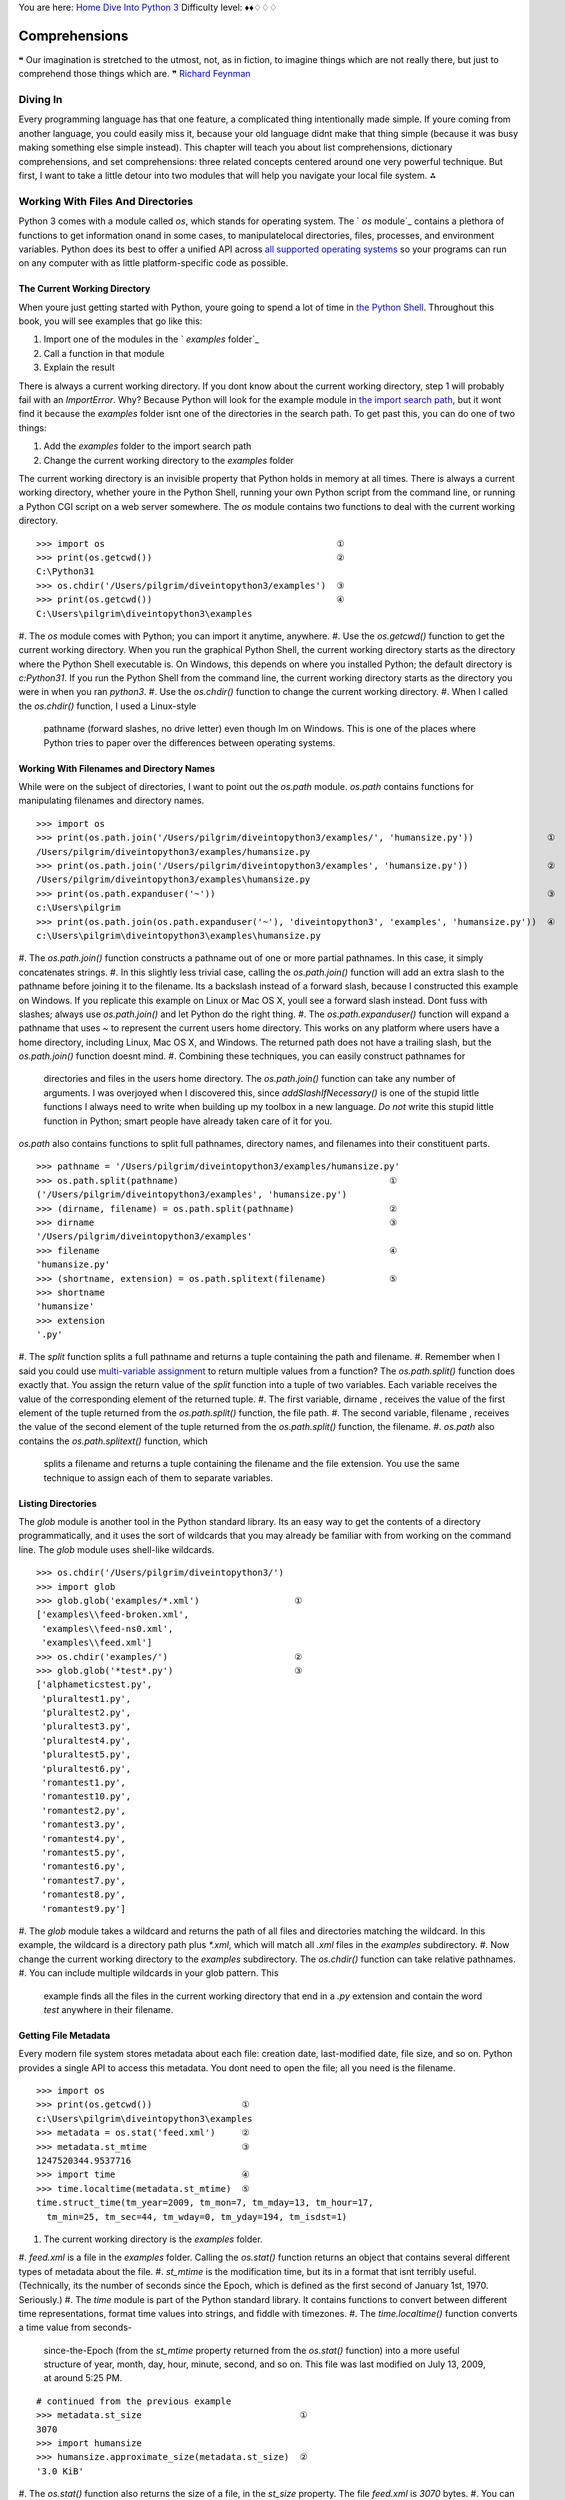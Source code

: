 
You are here: `Home`_ `Dive Into Python 3`_
Difficulty level: ♦♦♢♢♢


Comprehensions
==============

❝ Our imagination is stretched to the utmost, not, as in
fiction, to imagine things which are not really there, but just to
comprehend those things which are. ❞
`Richard Feynman`_


Diving In
---------

Every programming language has that one feature, a complicated thing
intentionally made simple. If youre coming from another language, you
could easily miss it, because your old language didnt make that thing
simple (because it was busy making something else simple instead).
This chapter will teach you about list comprehensions, dictionary
comprehensions, and set comprehensions: three related concepts
centered around one very powerful technique. But first, I want to take
a little detour into two modules that will help you navigate your
local file system.
⁂


Working With Files And Directories
----------------------------------

Python 3 comes with a module called `os`, which stands for operating
system. The ` `os` module`_ contains a plethora of functions to get
information onand in some cases, to manipulatelocal directories,
files, processes, and environment variables. Python does its best to
offer a unified API across `all supported operating systems`_ so your
programs can run on any computer with as little platform-specific code
as possible.


The Current Working Directory
~~~~~~~~~~~~~~~~~~~~~~~~~~~~~

When youre just getting started with Python, youre going to spend a
lot of time in `the Python Shell`_. Throughout this book, you will see
examples that go like this:

#. Import one of the modules in the ` `examples` folder`_
#. Call a function in that module
#. Explain the result

There is always a current working directory.
If you dont know about the current working directory, step 1 will
probably fail with an `ImportError`. Why? Because Python will look for
the example module in `the import search path`_, but it wont find it
because the `examples` folder isnt one of the directories in the
search path. To get past this, you can do one of two things:

#. Add the `examples` folder to the import search path
#. Change the current working directory to the `examples` folder


The current working directory is an invisible property that Python
holds in memory at all times. There is always a current working
directory, whether youre in the Python Shell, running your own Python
script from the command line, or running a Python CGI script on a web
server somewhere.
The `os` module contains two functions to deal with the current
working directory.

::

    
    >>> import os                                            ①
    >>> print(os.getcwd())                                   ②
    C:\Python31
    >>> os.chdir('/Users/pilgrim/diveintopython3/examples')  ③
    >>> print(os.getcwd())                                   ④
    C:\Users\pilgrim\diveintopython3\examples



#. The `os` module comes with Python; you can import it anytime,
anywhere.
#. Use the `os.getcwd()` function to get the current working
directory. When you run the graphical Python Shell, the current
working directory starts as the directory where the Python Shell
executable is. On Windows, this depends on where you installed Python;
the default directory is `c:\Python31`. If you run the Python Shell
from the command line, the current working directory starts as the
directory you were in when you ran `python3`.
#. Use the `os.chdir()` function to change the current working
directory.
#. When I called the `os.chdir()` function, I used a Linux-style
   pathname (forward slashes, no drive letter) even though Im on Windows.
   This is one of the places where Python tries to paper over the
   differences between operating systems.




Working With Filenames and Directory Names
~~~~~~~~~~~~~~~~~~~~~~~~~~~~~~~~~~~~~~~~~~

While were on the subject of directories, I want to point out the
`os.path` module. `os.path` contains functions for manipulating
filenames and directory names.

::

    
    >>> import os
    >>> print(os.path.join('/Users/pilgrim/diveintopython3/examples/', 'humansize.py'))              ①
    /Users/pilgrim/diveintopython3/examples/humansize.py
    >>> print(os.path.join('/Users/pilgrim/diveintopython3/examples', 'humansize.py'))               ②
    /Users/pilgrim/diveintopython3/examples\humansize.py
    >>> print(os.path.expanduser('~'))                                                               ③
    c:\Users\pilgrim
    >>> print(os.path.join(os.path.expanduser('~'), 'diveintopython3', 'examples', 'humansize.py'))  ④
    c:\Users\pilgrim\diveintopython3\examples\humansize.py



#. The `os.path.join()` function constructs a pathname out of one or
more partial pathnames. In this case, it simply concatenates strings.
#. In this slightly less trivial case, calling the `os.path.join()`
function will add an extra slash to the pathname before joining it to
the filename. Its a backslash instead of a forward slash, because I
constructed this example on Windows. If you replicate this example on
Linux or Mac OS X, youll see a forward slash instead. Dont fuss with
slashes; always use `os.path.join()` and let Python do the right
thing.
#. The `os.path.expanduser()` function will expand a pathname that
uses `~` to represent the current users home directory. This works on
any platform where users have a home directory, including Linux, Mac
OS X, and Windows. The returned path does not have a trailing slash,
but the `os.path.join()` function doesnt mind.
#. Combining these techniques, you can easily construct pathnames for
   directories and files in the users home directory. The
   `os.path.join()` function can take any number of arguments. I was
   overjoyed when I discovered this, since `addSlashIfNecessary()` is one
   of the stupid little functions I always need to write when building up
   my toolbox in a new language. *Do not* write this stupid little
   function in Python; smart people have already taken care of it for
   you.


`os.path` also contains functions to split full pathnames, directory
names, and filenames into their constituent parts.

::

    
    >>> pathname = '/Users/pilgrim/diveintopython3/examples/humansize.py'
    >>> os.path.split(pathname)                                        ①
    ('/Users/pilgrim/diveintopython3/examples', 'humansize.py')
    >>> (dirname, filename) = os.path.split(pathname)                  ②
    >>> dirname                                                        ③
    '/Users/pilgrim/diveintopython3/examples'
    >>> filename                                                       ④
    'humansize.py'
    >>> (shortname, extension) = os.path.splitext(filename)            ⑤
    >>> shortname
    'humansize'
    >>> extension
    '.py'



#. The `split` function splits a full pathname and returns a tuple
containing the path and filename.
#. Remember when I said you could use `multi-variable assignment`_ to
return multiple values from a function? The `os.path.split()` function
does exactly that. You assign the return value of the `split` function
into a tuple of two variables. Each variable receives the value of the
corresponding element of the returned tuple.
#. The first variable, dirname , receives the value of the first
element of the tuple returned from the `os.path.split()` function, the
file path.
#. The second variable, filename , receives the value of the second
element of the tuple returned from the `os.path.split()` function, the
filename.
#. `os.path` also contains the `os.path.splitext()` function, which
   splits a filename and returns a tuple containing the filename and the
   file extension. You use the same technique to assign each of them to
   separate variables.




Listing Directories
~~~~~~~~~~~~~~~~~~~

The `glob` module is another tool in the Python standard library. Its
an easy way to get the contents of a directory programmatically, and
it uses the sort of wildcards that you may already be familiar with
from working on the command line. The `glob` module uses shell-like
wildcards.

::

    
    >>> os.chdir('/Users/pilgrim/diveintopython3/')
    >>> import glob
    >>> glob.glob('examples/*.xml')                  ①
    ['examples\\feed-broken.xml',
     'examples\\feed-ns0.xml',
     'examples\\feed.xml']
    >>> os.chdir('examples/')                        ②
    >>> glob.glob('*test*.py')                       ③
    ['alphameticstest.py',
     'pluraltest1.py',
     'pluraltest2.py',
     'pluraltest3.py',
     'pluraltest4.py',
     'pluraltest5.py',
     'pluraltest6.py',
     'romantest1.py',
     'romantest10.py',
     'romantest2.py',
     'romantest3.py',
     'romantest4.py',
     'romantest5.py',
     'romantest6.py',
     'romantest7.py',
     'romantest8.py',
     'romantest9.py']



#. The `glob` module takes a wildcard and returns the path of all
files and directories matching the wildcard. In this example, the
wildcard is a directory path plus `*.xml`, which will match all `.xml`
files in the `examples` subdirectory.
#. Now change the current working directory to the `examples`
subdirectory. The `os.chdir()` function can take relative pathnames.
#. You can include multiple wildcards in your glob pattern. This
   example finds all the files in the current working directory that end
   in a `.py` extension and contain the word `test` anywhere in their
   filename.




Getting File Metadata
~~~~~~~~~~~~~~~~~~~~~

Every modern file system stores metadata about each file: creation
date, last-modified date, file size, and so on. Python provides a
single API to access this metadata. You dont need to open the file;
all you need is the filename.

::

    
    >>> import os
    >>> print(os.getcwd())                 ①
    c:\Users\pilgrim\diveintopython3\examples
    >>> metadata = os.stat('feed.xml')     ②
    >>> metadata.st_mtime                  ③
    1247520344.9537716
    >>> import time                        ④
    >>> time.localtime(metadata.st_mtime)  ⑤
    time.struct_time(tm_year=2009, tm_mon=7, tm_mday=13, tm_hour=17,
      tm_min=25, tm_sec=44, tm_wday=0, tm_yday=194, tm_isdst=1)



#. The current working directory is the `examples` folder.
#. `feed.xml` is a file in the `examples` folder. Calling the
`os.stat()` function returns an object that contains several different
types of metadata about the file.
#. `st_mtime` is the modification time, but its in a format that isnt
terribly useful. (Technically, its the number of seconds since the
Epoch, which is defined as the first second of January 1st, 1970.
Seriously.)
#. The `time` module is part of the Python standard library. It
contains functions to convert between different time representations,
format time values into strings, and fiddle with timezones.
#. The `time.localtime()` function converts a time value from seconds-
   since-the-Epoch (from the `st_mtime` property returned from the
   `os.stat()` function) into a more useful structure of year, month,
   day, hour, minute, second, and so on. This file was last modified on
   July 13, 2009, at around 5:25 PM.



::

    
    # continued from the previous example
    >>> metadata.st_size                              ①
    3070
    >>> import humansize
    >>> humansize.approximate_size(metadata.st_size)  ②
    '3.0 KiB'



#. The `os.stat()` function also returns the size of a file, in the
`st_size` property. The file `feed.xml` is `3070` bytes.
#. You can pass the `st_size` property to the ` `approximate_size()`
   function`_.




Constructing Absolute Pathnames
~~~~~~~~~~~~~~~~~~~~~~~~~~~~~~~

In the previous section, the `glob.glob()` function returned a list of
relative pathnames. The first example had pathnames like
`'examples\feed.xml'`, and the second example had even shorter
relative pathnames like `'romantest1.py'`. As long as you stay in the
same current working directory, these relative pathnames will work for
opening files or getting file metadata. But if you want to construct
an absolute pathname i.e. one that includes all the directory names
back to the root directory or drive letterthen youll need the
`os.path.realpath()` function.

::

    
    >>> import os
    >>> print(os.getcwd())
    c:\Users\pilgrim\diveintopython3\examples
    >>> print(os.path.realpath('feed.xml'))
    c:\Users\pilgrim\diveintopython3\examples\feed.xml


⁂


List Comprehensions
-------------------
You can use any Python expression in a list comprehension.
A list comprehension provides a compact way of mapping a list into
another list by applying a function to each of the elements of the
list.

::

    
    >>> a_list = [1, 9, 8, 4]
    >>> [elem * 2 for elem in a_list]           ①
    [2, 18, 16, 8]
    >>> a_list                                  ②
    [1, 9, 8, 4]
    >>> a_list = [elem * 2 for elem in a_list]  ③
    >>> a_list
    [2, 18, 16, 8]



#. To make sense of this, look at it from right to left. a_list is the
list youre mapping. The Python interpreter loops through a_list one
element at a time, temporarily assigning the value of each element to
the variable elem . Python then applies the function ` elem * 2` and
appends that result to the returned list.
#. A list comprehension creates a new list; it does not change the
original list.
#. It is safe to assign the result of a list comprehension to the
   variable that youre mapping. Python constructs the new list in memory,
   and when the list comprehension is complete, it assigns the result to
   the original variable.


You can use any Python expression in a list comprehension, including
the functions in the `os` module for manipulating files and
directories.

::

    
    >>> import os, glob
    >>> glob.glob('*.xml')                                 ①
    ['feed-broken.xml', 'feed-ns0.xml', 'feed.xml']
    >>> [os.path.realpath(f) for f in glob.glob('*.xml')]  ②
    ['c:\\Users\\pilgrim\\diveintopython3\\examples\\feed-broken.xml',
     'c:\\Users\\pilgrim\\diveintopython3\\examples\\feed-ns0.xml',
     'c:\\Users\\pilgrim\\diveintopython3\\examples\\feed.xml']



#. This returns a list of all the `.xml` files in the current working
directory.
#. This list comprehension takes that list of `.xml` files and
   transforms it into a list of full pathnames.


List comprehensions can also filter items, producing a result that can
be smaller than the original list.

::

    
    >>> import os, glob
    >>> [f for f in glob.glob('*.py') if os.stat(f).st_size > 6000]  ①
    ['pluraltest6.py',
     'romantest10.py',
     'romantest6.py',
     'romantest7.py',
     'romantest8.py',
     'romantest9.py']



#. To filter a list, you can include an `if` clause at the end of the
   list comprehension. The expression after the `if` keyword will be
   evaluated for each item in the list. If the expression evaluates to
   `True`, the item will be included in the output. This list
   comprehension looks at the list of all `.py` files in the current
   directory, and the `if` expression filters that list by testing
   whether the size of each file is greater than `6000` bytes. There are
   six such files, so the list comprehension returns a list of six
   filenames.


All the examples of list comprehensions so far have featured simple
expressionsmultiply a number by a constant, call a single function, or
simply return the original list item (after filtering). But theres no
limit to how complex a list comprehension can be.

::

    
    >>> import os, glob
    >>> [(os.stat(f).st_size, os.path.realpath(f)) for f in glob.glob('*.xml')]            ①
    [(3074, 'c:\\Users\\pilgrim\\diveintopython3\\examples\\feed-broken.xml'),
     (3386, 'c:\\Users\\pilgrim\\diveintopython3\\examples\\feed-ns0.xml'),
     (3070, 'c:\\Users\\pilgrim\\diveintopython3\\examples\\feed.xml')]
    >>> import humansize
    >>> [(humansize.approximate_size(os.stat(f).st_size), f) for f in glob.glob('*.xml')]  ②
    [('3.0 KiB', 'feed-broken.xml'),
     ('3.3 KiB', 'feed-ns0.xml'),
     ('3.0 KiB', 'feed.xml')]



#. This list comprehension finds all the `.xml` files in the current
working directory, gets the size of each file (by calling the
`os.stat()` function), and constructs a tuple of the file size and the
absolute path of each file (by calling the `os.path.realpath()`
function).
#. This comprehension builds on the previous one to call the `
   `approximate_size()` function`_ with the file size of each `.xml`
   file.


⁂


Dictionary Comprehensions
-------------------------

A dictionary comprehension is like a list comprehension, but it
constructs a dictionary instead of a list.

::

    
    >>> import os, glob
    >>> metadata = [(f, os.stat(f)) for f in glob.glob('*test*.py')]    ①
    >>> metadata[0]                                                     ②
    ('alphameticstest.py', nt.stat_result(st_mode=33206, st_ino=0, st_dev=0,
     st_nlink=0, st_uid=0, st_gid=0, st_size=2509, st_atime=1247520344,
     st_mtime=1247520344, st_ctime=1247520344))
    >>> metadata_dict = {f:os.stat(f) for f in glob.glob('*test*.py')}  ③
    >>> type(metadata_dict)                                             ④
    <class 'dict'>
    >>> list(metadata_dict.keys())                                      ⑤
    ['romantest8.py', 'pluraltest1.py', 'pluraltest2.py', 'pluraltest5.py',
     'pluraltest6.py', 'romantest7.py', 'romantest10.py', 'romantest4.py',
     'romantest9.py', 'pluraltest3.py', 'romantest1.py', 'romantest2.py',
     'romantest3.py', 'romantest5.py', 'romantest6.py', 'alphameticstest.py',
     'pluraltest4.py']
    >>> metadata_dict['alphameticstest.py'].st_size                     ⑥
    2509



#. This is not a dictionary comprehension; its a list comprehension.
It finds all `.py` files with `test` in their name, then constructs a
tuple of the filename and the file metadata (from calling the
`os.stat()` function).
#. Each item of the resulting list is a tuple.
#. This is a dictionary comprehension. The syntax is similar to a list
comprehension, with two differences. First, it is enclosed in curly
braces instead of square brackets. Second, instead of a single
expression for each item, it contains two expressions separated by a
colon. The expression before the colon ( `f` in this example) is the
dictionary key; the expression after the colon ( `os.stat(f)` in this
example) is the value.
#. A dictionary comprehension returns a dictionary.
#. The keys of this particular dictionary are simply the filenames
returned from the call to `glob.glob('*test*.py')`.
#. The value associated with each key is the return value from the
   `os.stat()` function. That means we can look up a file by name in this
   dictionary to get its file metadata. One of the pieces of metadata is
   `st_size`, the file size. The file `alphameticstest.py` is `2509`
   bytes long.


Like list comprehensions, you can include an `if` clause in a
dictionary comprehension to filter the input sequence based on an
expression which is evaluated with each item.

::

    
    >>> import os, glob, humansize
    >>> metadata_dict = {f:os.stat(f) for f in glob.glob('*')}                                  ①
    >>> humansize_dict = {os.path.splitext(f)[0]:humansize.approximate_size(meta.st_size) \     
    ...                   for f, meta in metadata_dict.items() if meta.st_size > 6000}          ②
    >>> list(humansize_dict.keys())                                                             ③
    ['romantest9', 'romantest8', 'romantest7', 'romantest6', 'romantest10', 'pluraltest6']
    >>> humansize_dict['romantest9']                                                            ④
    '6.5 KiB'



#. This dictionary comprehension constructs a list of all the files in
the current working directory ( `glob.glob('*')`), gets the file
metadata for each file ( `os.stat(f)`), and constructs a dictionary
whose keys are filenames and whose values are the metadata for each
file.
#. This dictionary comprehension builds on the previous comprehension,
filters out files smaller than `6000` bytes ( `if meta.st_size >
6000`), and uses that filtered list to construct a dictionary whose
keys are the filename minus the extension ( `os.path.splitext(f)[0]`)
and whose values are the approximate size of each file (
`humansize.approximate_size(meta.st_size)`).
#. As you saw in a previous example, there are six such files, thus
there are six items in this dictionary.
#. The value of each key is the string returned from the
   `approximate_size()` function.




Other Fun Stuff To Do With Dictionary Comprehensions
~~~~~~~~~~~~~~~~~~~~~~~~~~~~~~~~~~~~~~~~~~~~~~~~~~~~

Heres a trick with dictionary comprehensions that might be useful
someday: swapping the keys and values of a dictionary.

::

    
    >>> a_dict = {'a': 1, 'b': 2, 'c': 3}
    >>> {value:key for key, value in a_dict.items()}
    {1: 'a', 2: 'b', 3: 'c'}


Of course, this only works if the values of the dictionary are
immutable, like strings or tuples. If you try this with a dictionary
that contains lists, it will fail most spectacularly.

::

    
    >>> a_dict = {'a': [1, 2, 3], 'b': 4, 'c': 5}
    >>> {value:key for key, value in a_dict.items()}
    Traceback (most recent call last):
      File "<stdin>", line 1, in <module>
      File "<stdin>", line 1, in <dictcomp>
    TypeError: unhashable type: 'list'


⁂


Set Comprehensions
------------------

Not to be left out, sets have their own comprehension syntax as well.
It is remarkably similar to the syntax for dictionary comprehensions.
The only difference is that sets just have values instead of key:value
pairs.

::

    
    >>> a_set = set(range(10))
    >>> a_set
    {0, 1, 2, 3, 4, 5, 6, 7, 8, 9}
    >>> {x ** 2 for x in a_set}           ①
    {0, 1, 4, 81, 64, 9, 16, 49, 25, 36}
    >>> {x for x in a_set if x % 2 == 0}  ②
    {0, 8, 2, 4, 6}
    >>> {2**x for x in range(10)}         ③
    {32, 1, 2, 4, 8, 64, 128, 256, 16, 512}



#. Set comprehensions can take a set as input. This set comprehension
calculates the squares of the set of numbers from 0 to `9`.
#. Like list comprehensions and dictionary comprehensions, set
comprehensions can contain an `if` clause to filter each item before
returning it in the result set.
#. Set comprehensions do not need to take a set as input; they can
   take any sequence.


⁂


Further Reading
---------------


+ ` `os` module`_
+ ` `os`Portable access to operating system specific features`_
+ ` `os.path` module`_
+ ` `os.path`Platform-independent manipulation of file names`_
+ ` `glob` module`_
+ ` `glob`Filename pattern matching`_
+ ` `time` module`_
+ ` `time`Functions for manipulating clock time`_
+ `List comprehensions`_
+ `Nested list comprehensions`_
+ `Looping techniques`_


`☜`_ `☞`_
200111 `Mark Pilgrim`_

.. _ module: http://docs.python.org/3.1/library/os.path.html
.. _ module: http://docs.python.org/3.1/library/time.html
.. _List comprehensions: http://docs.python.org/3.1/tutorial/datastructures.html#list-comprehensions
.. _Looping techniques: http://docs.python.org/3.1/tutorial/datastructures.html#looping-techniques
.. _the Python Shell: installing-python.html#idle
.. _Nested list comprehensions: http://docs.python.org/3.1/tutorial/datastructures.html#nested-list-comprehensions
.. _Dive Into Python 3: table-of-contents.html#comprehensions
.. _ function: your-first-python-program.html#divingin
.. _Filename pattern matching: http://www.doughellmann.com/PyMOTW/glob/
.. _Functions for manipulating clock time: http://www.doughellmann.com/PyMOTW/time/
.. _Platform-independent manipulation of file names: http://www.doughellmann.com/PyMOTW/ospath/
.. _ folder: examples/
.. _Mark Pilgrim: about.html
.. _ module: http://docs.python.org/3.1/library/glob.html
.. _the import search path: your-first-python-program.html#importsearchpath
.. _Richard Feynman: http://en.wikiquote.org/wiki/Richard_Feynman
.. _Home: index.html
.. _Portable access to operating system specific features: http://www.doughellmann.com/PyMOTW/os/
.. _x261C;: native-datatypes.html
.. _multi-variable assignment: native-datatypes.html#multivar
.. _ module: http://docs.python.org/3.1/library/os.html
.. _x261E;: strings.html
.. _all supported operating systems: installing-python.html


